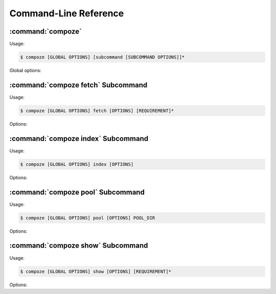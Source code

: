 Command-Line Reference
======================


.. _compoze_options:

:command:`compoze`
------------------

Usage:

.. code-block:: sh

   $ compoze [GLOBAL OPTIONS] [subcommand [SUBCOMMAND OPTIONS]]*

Global options:

.. program:: compoze

.. cmdoption:: -h, --help

   Show usage and exit.

.. cmdoption:: -s, --help-commands

   Print help on the available sub-commands.

.. cmdoption:: -c CONFIG_FILE, --config-file=CONFIG_FILE

   Parse options from an INI-style config file.

.. cmdoption:: -q, --quiet

   Suppress all non-essential output.

.. cmdoption:: -v, --verbose

   Print more informative output.

.. cmdoption:: -p PATH, --path=PATH

   Use ``PATH`` as the default path for subcommands.

.. cmdoption:: -u INDEX_URL, --index-url=INDEX_URL

   Add ``INDEX_URL`` to the list of indexes to consult when searching for
   a :term:`source distribution`.  May be repeated.  If not passed, default
   to searching PyPI (http://pypi.python.org/simple).

.. cmdoption:: -l FIND_LINKS_URL, --find-links=FIND_LINKS_URL

   Add ``FIND_LINKS_URL`` to the list of pages in which to search for links
   to :term:`source distribution` archives.  May be repeated.

.. cmdoption:: -f, --fetch-site-packages

   In addition to any :term:`requirement` specified on the command
   line, fetch :term:`source distribution` archives for each
   :term:`project` installed in the current Python environment.

.. cmdoption:: -b, --include-binary-eggs

   Search :term:`binary distribution` archives in addition to
   :term:`source distribution` archives for each :term:`requirement`.
   Disabled by default.

.. cmdoption:: -k, --keep-tempdir

   Don't remove the temporary directory created during the indexing
   operation (normally useful only for debugging a command).


.. _compoze_fetch_options:

:command:`compoze fetch` Subcommand
-----------------------------------

Usage:

.. code-block:: sh

   $ compoze [GLOBAL OPTIONS] fetch [OPTIONS] [REQUIREMENT]*

Options:

.. program:: compoze fetch

.. cmdoption:: -h, --help

   Show usage and exit.

.. cmdoption:: -q, --quiet

   Suppress all non-essential output.
   
   Overrides global option.

.. cmdoption:: -v, --verbose

   Print more informative output.
   
   Overrides global option.

.. cmdoption:: -p PATH, --path=PATH

   Fetch :term:`source distribution` archives into ``PATH``.
  
   Overrides global option.

.. cmdoption:: -u INDEX_URL, --index-url=INDEX_URL

   Add ``INDEX_URL`` to the list of indexes to consult when searching for
   a :term:`source distribution`.  May be repeated.  If not passed, default
   to searching PyPI (http://pypi.python.org/simple).

   Overrides global option.

.. cmdoption:: -l FIND_LINKS_URL, --find-links=FIND_LINKS_URL

   Add ``FIND_LINKS_URL`` to the list of pages in which to search for links
   to :term:`source distribution` archives.  May be repeated.

   Overrides global option.

.. cmdoption:: -f, --fetch-site-packages

   In addition to any :term:`requirement` specified on the command
   line, fetch :term:`source distribution` archives for each
   :term:`project` installed in the current Python environment.

   Overrides global option.

.. cmdoption:: -b, --include-binary-eggs

   Search :term:`binary distribution` archives in addition to
   :term:`source distribution` archives for each :term:`requirement`.
   Disabled by default.

   Overrides global option.

.. cmdoption:: -k, --keep-tempdir

   Don't remove the temporary directory created during the indexing
   operation (normally useful only for debugging the command).

   Overrides global option.


.. _compoze_index_options:

:command:`compoze index` Subcommand
-----------------------------------

Usage:

.. code-block:: sh

   $ compoze [GLOBAL OPTIONS] index [OPTIONS]

Options:

.. program:: compoze index

.. cmdoption:: -h, --help

   Show usage and exit.

.. cmdoption:: -q, --quiet

   Suppress all non-essential output.
   
   Overrides global option.

.. cmdoption:: -v, --verbose

   Print more informative output.
   
   Overrides global option.

.. cmdoption:: -p PATH, --path=PATH

   Index :term:`source distribution` archives in ``PATH``.
  
   Overrides global option.

.. cmdoption:: -n INDEX_NAME, --index-name=INDEX_NAME

   Use ``INDEX_NAME`` as the name of the index subdirectory inside the
   directory being indexed.  Defaults to "simple".

.. cmdoption:: -k, --keep-tempdir

   Don't remove the temporary directory created during the indexing
   operation (normally useful only for debugging the command).

   Overrides global option.


.. _compoze_pool_options:

:command:`compoze pool` Subcommand
----------------------------------

Usage:

.. code-block:: sh

   $ compoze [GLOBAL OPTIONS] pool [OPTIONS] POOL_DIR

Options:

.. program:: compoze pool

.. cmdoption:: -h, --help

   Show usage and exit.

.. cmdoption:: -q, --quiet

   Suppress all non-essential output.
   
   Overrides global option.

.. cmdoption:: -v, --verbose

   Print more informative output.
   
   Overrides global option.

.. cmdoption:: -p PATH, --path=PATH

   Move :term:`source distribution` archives from ``PATH`` into ``POOL_DIR``,
   and create symlinks in ``PATH``.
   
   Overrides global option.


.. _compoze_show_options:

:command:`compoze show` Subcommand
----------------------------------

Usage:

.. code-block:: sh

   $ compoze [GLOBAL OPTIONS] show [OPTIONS] [REQUIREMENT]*

Options:

.. program:: compoze show

.. cmdoption:: -h, --help

   Show usage and exit.

.. cmdoption:: -q, --quiet

   Suppress all non-essential output.
   
   Overrides global option.

.. cmdoption:: -v, --verbose

   Print more informative output.
   
   Overrides global option.

.. cmdoption:: -u INDEX_URL, --index-url=INDEX_URL

   Add ``INDEX_URL`` to the list of indexes to consult when searching for
   a :term:`source distribution`.  May be repeated.  If not passed, default
   to searching PyPI (http://pypi.python.org/simple).  

   Overrides global option.

.. cmdoption:: -f, --fetch-site-packages

   In addition to any :term:`requirement` specified on the command
   line, show information about :term:`source distribution` archives for
   each :term:`project` installed in the current Python environment.

   Overrides global option.

.. cmdoption:: -l FIND_LINKS_URL, --find-links=FIND_LINKS_URL

   Add ``FIND_LINKS_URL`` to the list of pages in which to search for links
   to :term:`source distribution` archives.  May be repeated.

   Overrides global option.

.. cmdoption:: -o, --show-only-best

   Show information only for the "best" :term:`source distribution`
   for each :term:`requirement`.  By default, show information for
   each :term:`source distribution` matching a given :term:`requirement`.

.. cmdoption:: -b, --include-binary-eggs

   Search :term:`binary distribution` archives in addition to
   :term:`source distribution` archives for each :term:`requirement`.
   Disabled by default.

   Overrides global option.

.. cmdoption:: -d, --include-develop-eggs

   Search :term:`development egg` projects in addition to
   :term:`source distribution` archives for each :term:`requirement`.
   Disabled by default.
